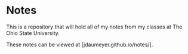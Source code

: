 * Notes
This is a repository that will hold all of my notes from my classes at The Ohio State University. 

These notes can be viewed at [jdaumeyer.github.io/notes/].
